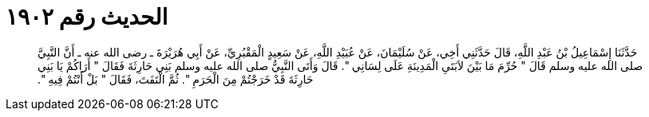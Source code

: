 
= الحديث رقم ١٩٠٢

[quote.hadith]
حَدَّثَنَا إِسْمَاعِيلُ بْنُ عَبْدِ اللَّهِ، قَالَ حَدَّثَنِي أَخِي، عَنْ سُلَيْمَانَ، عَنْ عُبَيْدِ اللَّهِ، عَنْ سَعِيدٍ الْمَقْبُرِيِّ، عَنْ أَبِي هُرَيْرَةَ ـ رضى الله عنه ـ أَنَّ النَّبِيَّ صلى الله عليه وسلم قَالَ ‏"‏ حُرِّمَ مَا بَيْنَ لاَبَتَىِ الْمَدِينَةِ عَلَى لِسَانِي ‏"‏‏.‏ قَالَ وَأَتَى النَّبِيُّ صلى الله عليه وسلم بَنِي حَارِثَةَ فَقَالَ ‏"‏ أَرَاكُمْ يَا بَنِي حَارِثَةَ قَدْ خَرَجْتُمْ مِنَ الْحَرَمِ ‏"‏‏.‏ ثُمَّ الْتَفَتَ، فَقَالَ ‏"‏ بَلْ أَنْتُمْ فِيهِ ‏"‏‏.‏